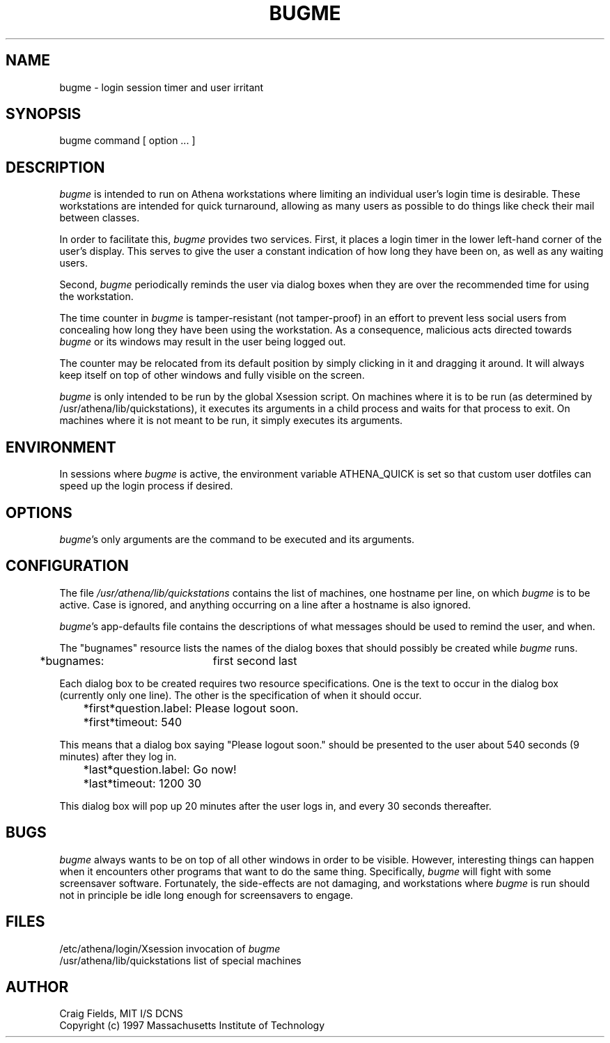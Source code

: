 .TH BUGME 1 "14 Jan 1997"
.ds ]W MIT Athena
.SH NAME
bugme \- login session timer and user irritant
.SH SYNOPSIS
.nf
bugme command [ option ... ]
.fi
.SH DESCRIPTION
\fIbugme\fR is intended to run on Athena workstations where limiting
an individual user's login time is desirable. These workstations are
intended for quick turnaround, allowing as many users as possible to
do things like check their mail between classes.

In order to facilitate this, \fIbugme\fR provides two services.
First, it places a login timer in the lower left-hand corner of the
user's display. This serves to give the user a constant indication of
how long they have been on, as well as any waiting users.

Second, \fIbugme\fR periodically reminds the user via dialog boxes
when they are over the recommended time for using the workstation.

The time counter in \fIbugme\fR is tamper-resistant (not tamper-proof)
in an effort to prevent less social users from concealing how long
they have been using the workstation. As a consequence, malicious acts
directed towards \fIbugme\fR or its windows may result in the user
being logged out.

The counter may be relocated from its default position by simply
clicking in it and dragging it around. It will always keep itself on
top of other windows and fully visible on the screen.

\fIbugme\fR is only intended to be run by the global Xsession script.
On machines where it is to be run (as determined by
/usr/athena/lib/quickstations), it executes its arguments in a child
process and waits for that process to exit. On machines where it is
not meant to be run, it simply executes its arguments.
.SH ENVIRONMENT
In sessions where \fIbugme\fR is active, the environment variable
ATHENA_QUICK is set so that custom user dotfiles can speed up the
login process if desired.
.SH OPTIONS
\fIbugme\fR's only arguments are the command to be executed and
its arguments.
.SH CONFIGURATION
The file \fI/usr/athena/lib/quickstations\fR contains the list of
machines, one hostname per line, on which \fIbugme\fR is to be active.
Case is ignored, and anything occurring on a line after a hostname
is also ignored.

\fIbugme\fR's app-defaults file contains the descriptions of what
messages should be used to remind the user, and when.

The "bugnames" resource lists the names of the dialog boxes that
should possibly be created while \fIbugme\fR runs.

	*bugnames:	first second last

Each dialog box to be created requires two resource specifications.
One is the text to occur in the dialog box (currently only one line).
The other is the specification of when it should occur.

	*first*question.label:      Please logout soon.
	*first*timeout:             540

This means that a dialog box saying "Please logout soon." should
be presented to the user about 540 seconds (9 minutes) after they
log in.

	*last*question.label:       Go now!
	*last*timeout:              1200 30

This dialog box will pop up 20 minutes after the user logs in,
and every 30 seconds thereafter.
.SH BUGS
\fIbugme\fR always wants to be on top of all other windows in order to
be visible. However, interesting things can happen when it encounters
other programs that want to do the same thing. Specifically,
\fIbugme\fR will fight with some screensaver software. Fortunately,
the side-effects are not damaging, and workstations where \fIbugme\fR
is run should not in principle be idle long enough for screensavers to
engage.
.SH FILES
.PP
/etc/athena/login/Xsession      invocation of \fIbugme\fR
.br
/usr/athena/lib/quickstations   list of special machines
.br
.SH AUTHOR
Craig Fields, MIT I/S DCNS
.br
Copyright (c) 1997 Massachusetts Institute of Technology
